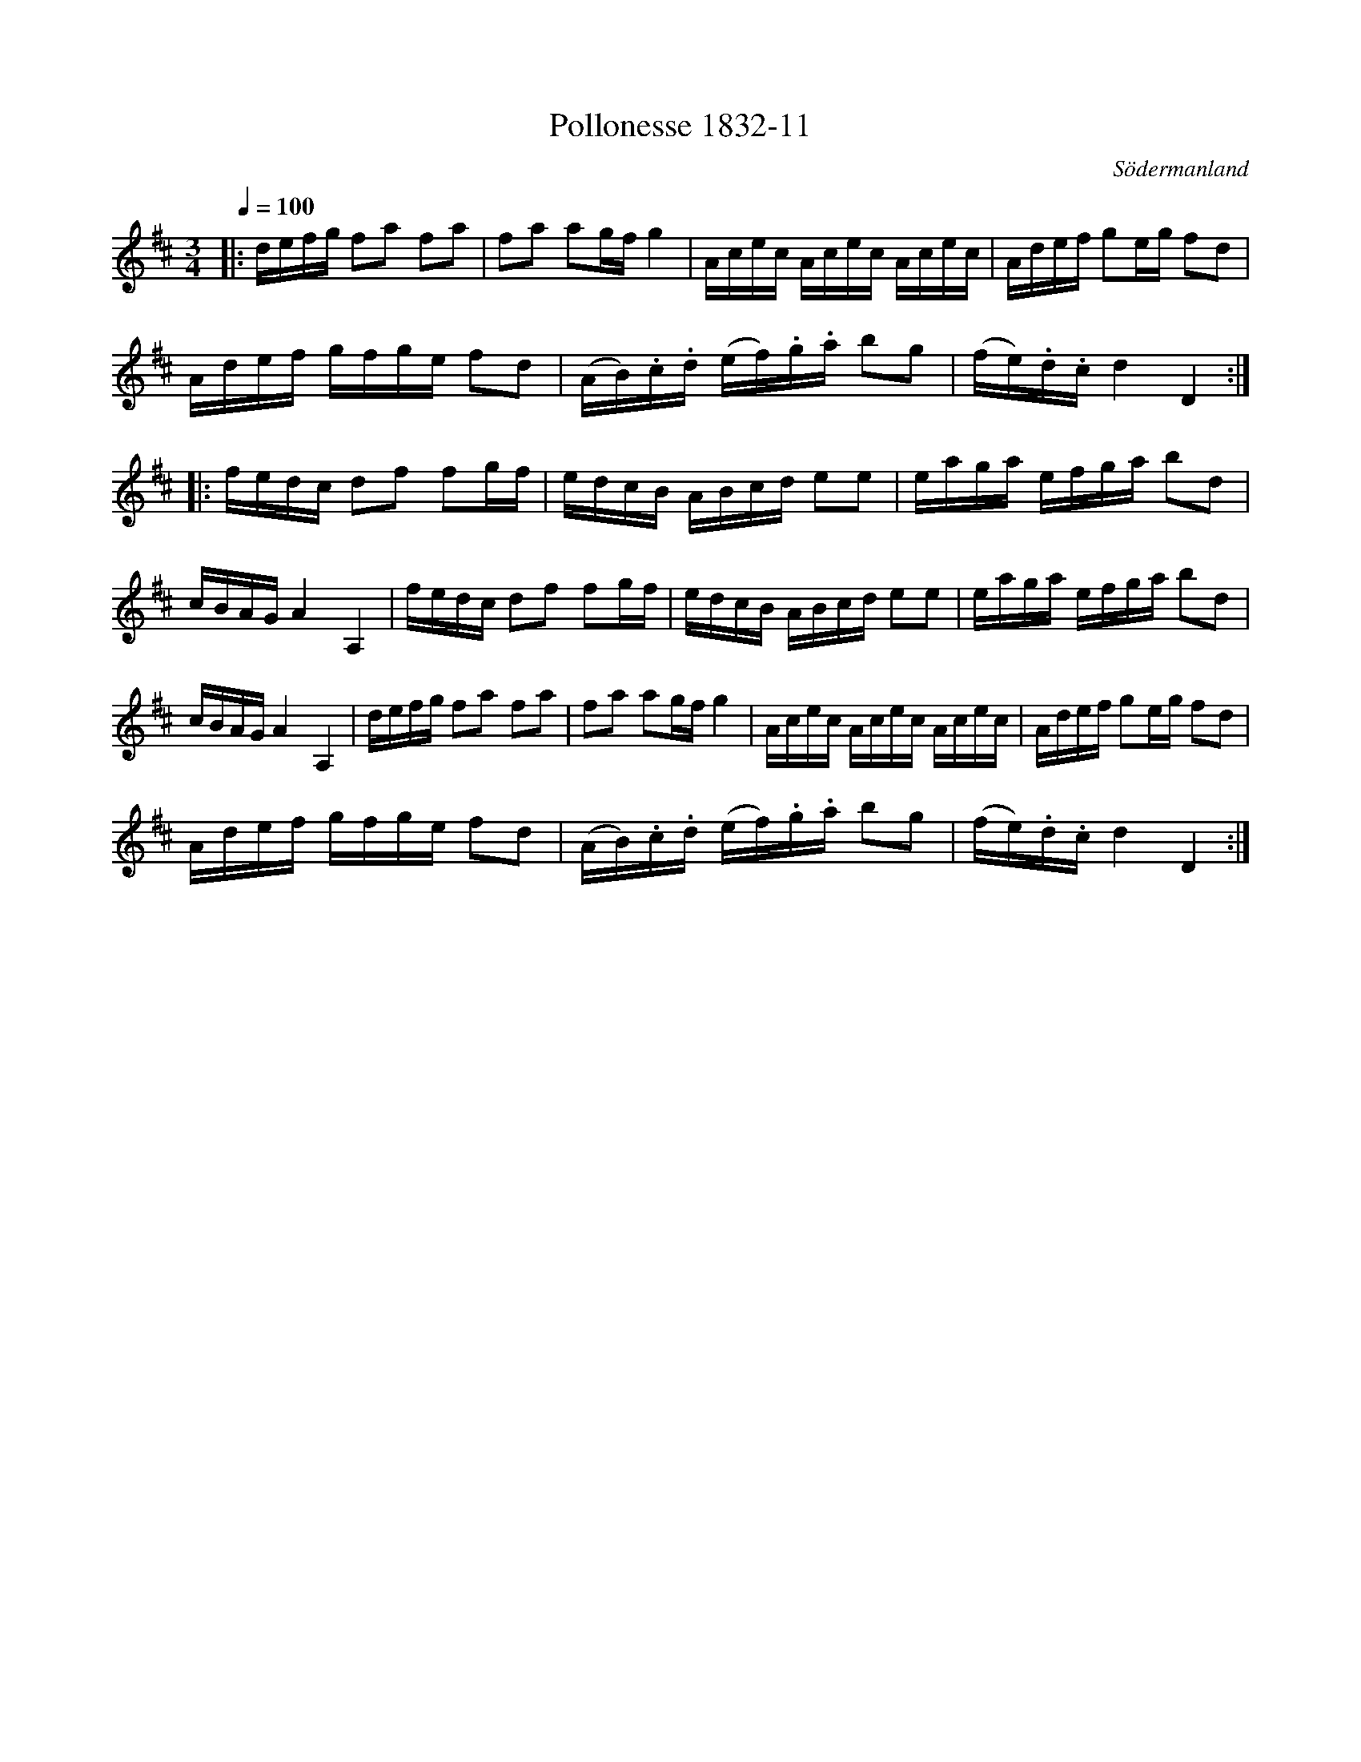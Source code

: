 %%abc-charset utf-8

X:11
T:Pollonesse 1832-11
O:Södermanland
R:Slängpolska
B:Notbok 1832 från Sörmlands museum
N:[[http://www.sormlandsmusikarkiv.se/noter/1832/1832.html]]
Z:Jonas Brunskog (via midi)
M: 3/4
L: 1/8
Q:1/4=100
K:D
|: d/2e/2f/2g/2 fa fa| fa ag/2f/2 g2| A/2c/2e/2c/2 A/2c/2e/2c/2 A/2c/2e/2c/2|A/2d/2e/2f/2 ge/2g/2 fd|
A/2d/2e/2f/2 g/2f/2g/2e/2 fd| (A/2B/2).c/2.d/2 (e/2f/2).g/2.a/2 bg| (f/2e/2).d/2.c/2 d2D2:|
|: f/2e/2d/2c/2 df fg/2f/2|e/2d/2c/2B/2 A/2B/2c/2d/2 ee| e/2a/2g/2a/2 e/2f/2g/2a/2 bd| c/2B/2A/2G/2 A2A,2|f/2e/2d/2c/2 df fg/2f/2| e/2d/2c/2B/2 A/2B/2c/2d/2 ee|e/2a/2g/2a/2 e/2f/2g/2a/2 bd| c/2B/2A/2G/2 A2A,2| d/2e/2f/2g/2 fa fa|fa ag/2f/2 g2| A/2c/2e/2c/2 A/2c/2e/2c/2 A/2c/2e/2c/2| A/2d/2e/2f/2 ge/2g/2 fd|
A/2d/2e/2f/2 g/2f/2g/2e/2 fd|(A/2B/2).c/2.d/2 (e/2f/2).g/2.a/2  bg| (f/2e/2).d/2.c/2 d2D2:|

